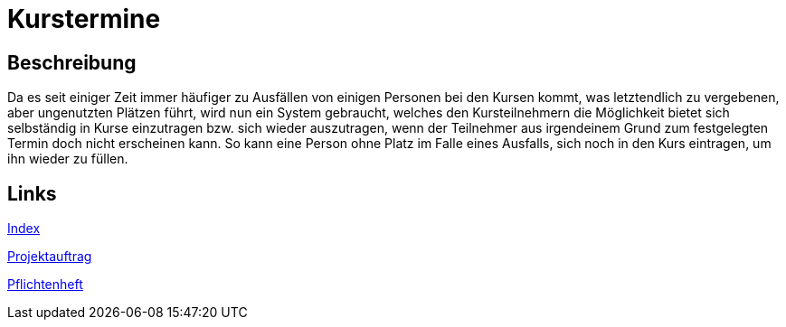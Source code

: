 = Kurstermine

== Beschreibung
Da es seit einiger Zeit immer häufiger zu Ausfällen von einigen Personen bei den Kursen kommt, was letztendlich zu 
vergebenen, aber ungenutzten Plätzen führt, wird nun ein System gebraucht, welches den Kursteilnehmern die Möglichkeit 
bietet sich selbständig in Kurse einzutragen bzw. sich wieder auszutragen, wenn der Teilnehmer aus irgendeinem Grund zum
festgelegten Termin doch nicht erscheinen kann. So kann eine Person ohne Platz im Falle eines Ausfalls, sich noch in den
Kurs eintragen, um ihn wieder zu füllen.
  
== Links
https://github.com/2223-3bhif-syp/02-projekte-kurstermine/blob/main/asciidocs/index.adoc[Index]

https://github.com/2223-3bhif-syp/02-projekte-kurstermine/blob/main/asciidocs/projektauftrag.adoc[Projektauftrag]

https://github.com/2223-3bhif-syp/02-projekte-kurstermine/blob/main/asciidocs/sysspec.adoc[Pflichtenheft]
